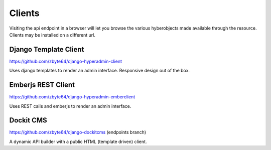 =======
Clients
=======

Visiting the api endpoint in a browser will let you browse the various hyberobjects made available through the resource. Clients may be installed on a different url.

----------------------
Django Template Client
----------------------

https://github.com/zbyte64/django-hyperadmin-client

Uses django templates to render an admin interface. Responsive design out of the box.

-------------------
Emberjs REST Client
-------------------

https://github.com/zbyte64/django-hyperadmin-emberclient

Uses REST calls and emberjs to render an admin interface.

----------
Dockit CMS
----------

https://github.com/zbyte64/django-dockitcms (endpoints branch)

A dynamic API builder with a public HTML (template driven) client.

